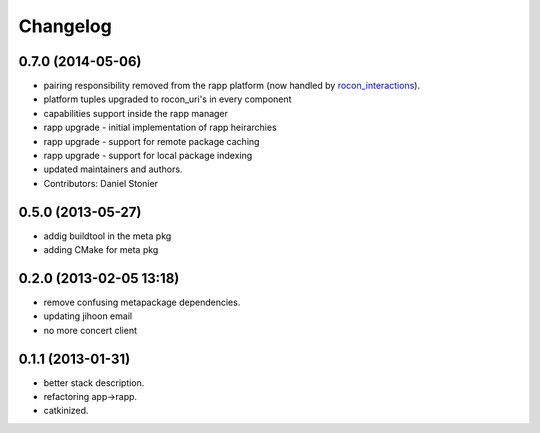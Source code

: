 Changelog
=========

0.7.0 (2014-05-06)
------------------
* pairing responsibility removed from the rapp platform (now handled by `rocon_interactions <http://wiki.ros.org/rocon_interactions>`_).
* platform tuples upgraded to rocon_uri's in every component
* capabilities support inside the rapp manager
* rapp upgrade - initial implementation of rapp heirarchies
* rapp upgrade - support for remote package caching
* rapp upgrade - support for local package indexing
* updated maintainers and authors.
* Contributors: Daniel Stonier

0.5.0 (2013-05-27)
------------------
* addig buildtool in the meta pkg
* adding CMake for meta pkg

0.2.0 (2013-02-05 13:18)
------------------------
* remove confusing metapackage dependencies.
* updating jihoon email
* no more concert client

0.1.1 (2013-01-31)
------------------
* better stack description.
* refactoring app->rapp.
* catkinized.
